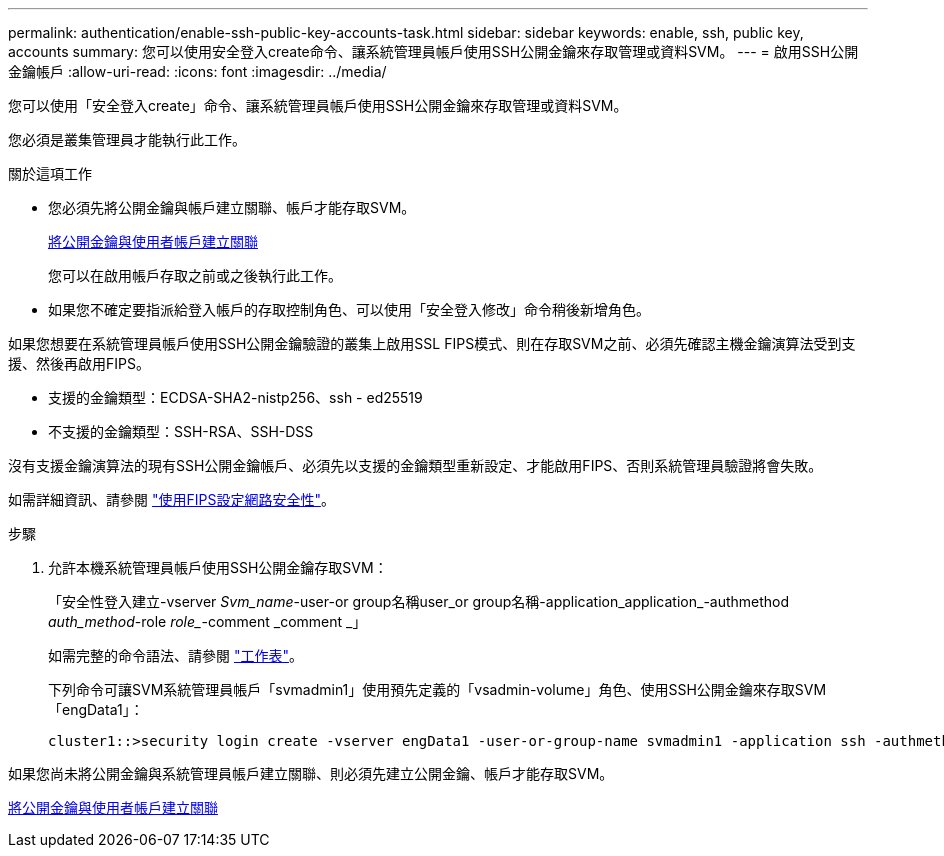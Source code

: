 ---
permalink: authentication/enable-ssh-public-key-accounts-task.html 
sidebar: sidebar 
keywords: enable, ssh, public key, accounts 
summary: 您可以使用安全登入create命令、讓系統管理員帳戶使用SSH公開金鑰來存取管理或資料SVM。 
---
= 啟用SSH公開金鑰帳戶
:allow-uri-read: 
:icons: font
:imagesdir: ../media/


[role="lead"]
您可以使用「安全登入create」命令、讓系統管理員帳戶使用SSH公開金鑰來存取管理或資料SVM。

您必須是叢集管理員才能執行此工作。

.關於這項工作
* 您必須先將公開金鑰與帳戶建立關聯、帳戶才能存取SVM。
+
xref:manage-public-key-authentication-concept.adoc[將公開金鑰與使用者帳戶建立關聯]

+
您可以在啟用帳戶存取之前或之後執行此工作。

* 如果您不確定要指派給登入帳戶的存取控制角色、可以使用「安全登入修改」命令稍後新增角色。


如果您想要在系統管理員帳戶使用SSH公開金鑰驗證的叢集上啟用SSL FIPS模式、則在存取SVM之前、必須先確認主機金鑰演算法受到支援、然後再啟用FIPS。

* 支援的金鑰類型：ECDSA-SHA2-nistp256、ssh - ed25519
* 不支援的金鑰類型：SSH-RSA、SSH-DSS


沒有支援金鑰演算法的現有SSH公開金鑰帳戶、必須先以支援的金鑰類型重新設定、才能啟用FIPS、否則系統管理員驗證將會失敗。

如需詳細資訊、請參閱 link:../networking/configure_network_security_using_federal_information_processing_standards_@fips@.html["使用FIPS設定網路安全性"]。

.步驟
. 允許本機系統管理員帳戶使用SSH公開金鑰存取SVM：
+
「安全性登入建立-vserver _Svm_name_-user-or group名稱user_or group名稱-application_application_-authmethod _auth_method_-role _role__-comment _comment _」

+
如需完整的命令語法、請參閱 link:config-worksheets-reference.html["工作表"]。

+
下列命令可讓SVM系統管理員帳戶「svmadmin1」使用預先定義的「vsadmin-volume」角色、使用SSH公開金鑰來存取SVM「engData1」：

+
[listing]
----
cluster1::>security login create -vserver engData1 -user-or-group-name svmadmin1 -application ssh -authmethod publickey -role vsadmin-volume
----


如果您尚未將公開金鑰與系統管理員帳戶建立關聯、則必須先建立公開金鑰、帳戶才能存取SVM。

xref:manage-public-key-authentication-concept.adoc[將公開金鑰與使用者帳戶建立關聯]
